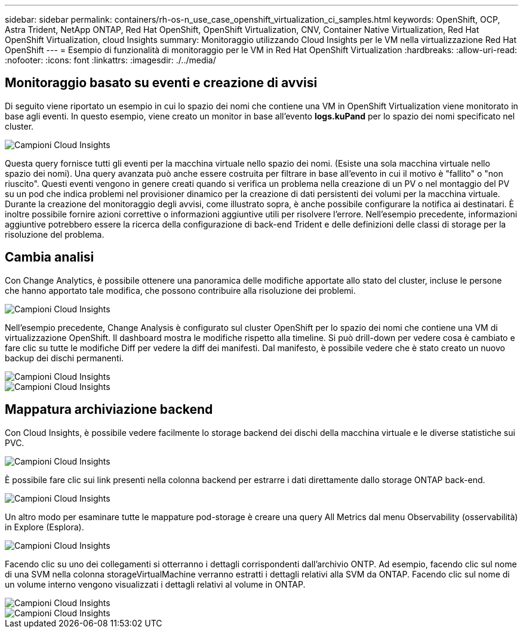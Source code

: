 ---
sidebar: sidebar 
permalink: containers/rh-os-n_use_case_openshift_virtualization_ci_samples.html 
keywords: OpenShift, OCP, Astra Trident, NetApp ONTAP, Red Hat OpenShift, OpenShift Virtualization, CNV, Container Native Virtualization, Red Hat OpenShift Virtualization, cloud Insights 
summary: Monitoraggio utilizzando Cloud Insights per le VM nella virtualizzazione Red Hat OpenShift 
---
= Esempio di funzionalità di monitoraggio per le VM in Red Hat OpenShift Virtualization
:hardbreaks:
:allow-uri-read: 
:nofooter: 
:icons: font
:linkattrs: 
:imagesdir: ./../media/




== **Monitoraggio basato su eventi e creazione di avvisi**

Di seguito viene riportato un esempio in cui lo spazio dei nomi che contiene una VM in OpenShift Virtualization viene monitorato in base agli eventi. In questo esempio, viene creato un monitor in base all'evento **logs.kuPand** per lo spazio dei nomi specificato nel cluster.

image::redhat_openshift_ci_samples_image1.jpg[Campioni Cloud Insights]

Questa query fornisce tutti gli eventi per la macchina virtuale nello spazio dei nomi. (Esiste una sola macchina virtuale nello spazio dei nomi). Una query avanzata può anche essere costruita per filtrare in base all'evento in cui il motivo è "fallito" o "non riuscito". Questi eventi vengono in genere creati quando si verifica un problema nella creazione di un PV o nel montaggio del PV su un pod che indica problemi nel provisioner dinamico per la creazione di dati persistenti dei volumi per la macchina virtuale.
Durante la creazione del monitoraggio degli avvisi, come illustrato sopra, è anche possibile configurare la notifica ai destinatari. È inoltre possibile fornire azioni correttive o informazioni aggiuntive utili per risolvere l'errore. Nell'esempio precedente, informazioni aggiuntive potrebbero essere la ricerca della configurazione di back-end Trident e delle definizioni delle classi di storage per la risoluzione del problema.



== **Cambia analisi**

Con Change Analytics, è possibile ottenere una panoramica delle modifiche apportate allo stato del cluster, incluse le persone che hanno apportato tale modifica, che possono contribuire alla risoluzione dei problemi.

image::redhat_openshift_ci_samples_image2.jpg[Campioni Cloud Insights]

Nell'esempio precedente, Change Analysis è configurato sul cluster OpenShift per lo spazio dei nomi che contiene una VM di virtualizzazione OpenShift. Il dashboard mostra le modifiche rispetto alla timeline. Si può drill-down per vedere cosa è cambiato e fare clic su tutte le modifiche Diff per vedere la diff dei manifesti. Dal manifesto, è possibile vedere che è stato creato un nuovo backup dei dischi permanenti.

image::redhat_openshift_ci_samples_image3.jpg[Campioni Cloud Insights]

image::redhat_openshift_ci_samples_image4.jpg[Campioni Cloud Insights]



== **Mappatura archiviazione backend**

Con Cloud Insights, è possibile vedere facilmente lo storage backend dei dischi della macchina virtuale e le diverse statistiche sui PVC.

image::redhat_openshift_ci_samples_image5.jpg[Campioni Cloud Insights]

È possibile fare clic sui link presenti nella colonna backend per estrarre i dati direttamente dallo storage ONTAP back-end.

image::redhat_openshift_ci_samples_image6.jpg[Campioni Cloud Insights]

Un altro modo per esaminare tutte le mappature pod-storage è creare una query All Metrics dal menu Observability (osservabilità) in Explore (Esplora).

image::redhat_openshift_ci_samples_image7.jpg[Campioni Cloud Insights]

Facendo clic su uno dei collegamenti si otterranno i dettagli corrispondenti dall'archivio ONTP. Ad esempio, facendo clic sul nome di una SVM nella colonna storageVirtualMachine verranno estratti i dettagli relativi alla SVM da ONTAP. Facendo clic sul nome di un volume interno vengono visualizzati i dettagli relativi al volume in ONTAP.

image::redhat_openshift_ci_samples_image8.jpg[Campioni Cloud Insights]

image::redhat_openshift_ci_samples_image9.jpg[Campioni Cloud Insights]

